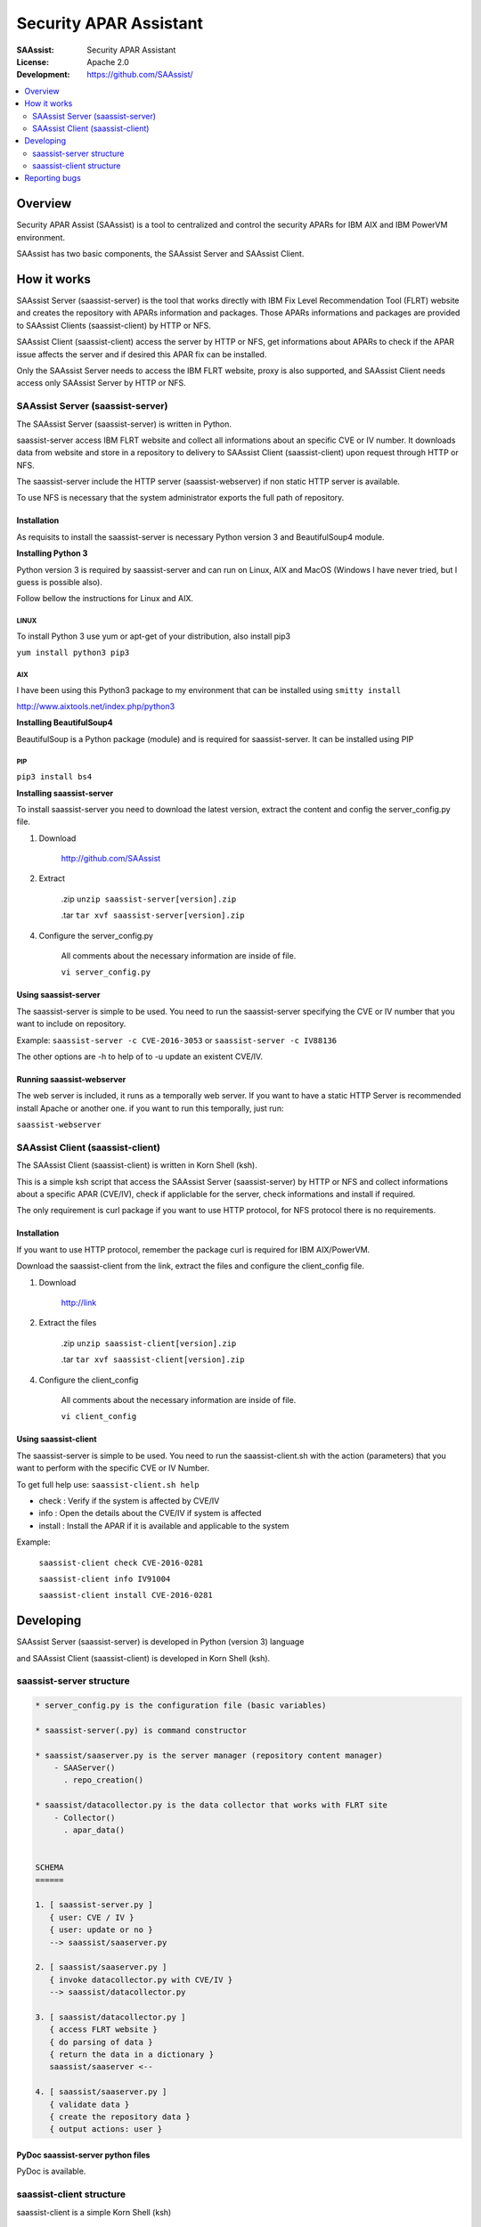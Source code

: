 ***********************
Security APAR Assistant
***********************

:SAAssist: Security APAR Assistant
:License: Apache 2.0
:Development: https://github.com/SAAssist/


.. contents::
    :local:
    :depth: 2
    :backlinks: none

Overview
********

Security APAR Assist (SAAssist) is a tool to centralized and control the
security APARs for IBM AIX and IBM PowerVM environment.

SAAssist has two basic components, the SAAssist Server and SAAssist Client.

How it works
************

SAAssist Server (saassist-server) is the tool that works directly with IBM Fix
Level Recommendation Tool (FLRT) website and creates the repository with APARs
information and packages. Those APARs informations and packages are provided
to SAAssist Clients (saassist-client) by HTTP or NFS.

SAAssist Client (saassist-client) access the server by HTTP or NFS, get
informations about APARs to check if the APAR issue affects the server and
if desired this APAR fix can be installed.

Only the SAAssist Server needs to access the IBM FLRT website, proxy is also
supported, and SAAssist Client needs access only SAAssist Server by HTTP or NFS.

SAAssist Server (saassist-server)
=================================

The SAAssist Server (saassist-server) is written in Python.

saassist-server access IBM FLRT website and collect all informations about an
specific CVE or IV number. It downloads data from website and store in a
repository to delivery to SAAssist Client (saassist-client) upon request
through HTTP or NFS.

The saassist-server include the HTTP server (saassist-webserver) if non static
HTTP server is available.

To use NFS is necessary that the system administrator exports the full path of
repository.


Installation
------------

As requisits to install the saassist-server is necessary Python version 3 and
BeautifulSoup4 module.

**Installing Python 3**

Python version 3 is required by saassist-server and can run on Linux, AIX and
MacOS (Windows I have never tried, but I guess is possible also).

Follow bellow the instructions for Linux and AIX.

LINUX
^^^^^

To install Python 3 use yum or apt-get of your distribution, also install pip3

``yum install python3 pip3``

AIX
^^^

I have been using this Python3 package to my environment that can be installed
using ``smitty install``

http://www.aixtools.net/index.php/python3


**Installing BeautifulSoup4**

BeautifulSoup is a Python package (module) and is required for saassist-server.
It can be installed using PIP

PIP
^^^

``pip3 install bs4``

**Installing saassist-server**

To install saassist-server you need to download the latest version, extract the
content and config the server_config.py file.

1. Download

    http://github.com/SAAssist


2. Extract

    .zip ``unzip saassist-server[version].zip``

    .tar ``tar xvf saassist-server[version].zip``

4. Configure the server_config.py

    All comments about the necessary information are inside of file.

    ``vi server_config.py``


Using saassist-server
---------------------

The saassist-server is simple to be used. You need to run the saassist-server
specifying the CVE or IV number that you want to include on repository.

Example: ``saassist-server -c CVE-2016-3053`` or ``saassist-server -c IV88136``

The other options are -h to help of to -u update an existent CVE/IV.

Running saassist-webserver
--------------------------

The web server is included, it runs as a temporally web server. If you want to
have a static HTTP Server is recommended install Apache or another one.
if you want to run this temporally, just run:

``saassist-webserver``

SAAssist Client (saassist-client)
=================================

The SAAssist Client (saassist-client) is written in Korn Shell (ksh).

This is a simple ksh script that access the SAAssist Server (saassist-server)
by HTTP or NFS and collect informations about a specific APAR (CVE/IV), check
if appliclable for the server, check informations and install if required.

The only requirement is curl package if you want to use HTTP protocol, for NFS
protocol there is no requirements.

Installation
------------

If you want to use HTTP protocol, remember the package curl is required for IBM
AIX/PowerVM.

Download the saassist-client from the link, extract the files and configure
the client_config file.

1. Download

    http://link

2. Extract the files

    .zip ``unzip saassist-client[version].zip``

    .tar ``tar xvf saassist-client[version].zip``

4. Configure the client_config

    All comments about the necessary information are inside of file.

    ``vi client_config``


Using saassist-client
---------------------

The saassist-server is simple to be used. You need to run the saassist-client.sh
with the action (parameters) that you want to perform with the specific CVE or
IV Number.


To get full help use: ``saassist-client.sh help``

* check   : Verify if the system is affected by CVE/IV
* info    : Open the details about the CVE/IV if system is affected
* install : Install the APAR if it is available and applicable to the system


Example:

  ``saassist-client check CVE-2016-0281``

  ``saassist-client info IV91004``

  ``saassist-client install CVE-2016-0281``

Developing
**********

SAAssist Server (saassist-server) is developed in Python (version 3) language

and SAAssist Client (saassist-client) is developed in Korn Shell (ksh).

saassist-server structure
=========================

.. code-block::

    * server_config.py is the configuration file (basic variables)

    * saassist-server(.py) is command constructor

    * saassist/saaserver.py is the server manager (repository content manager)
        - SAAServer()
          . repo_creation()

    * saassist/datacollector.py is the data collector that works with FLRT site
        - Collector()
          . apar_data()


    SCHEMA
    ======

    1. [ saassist-server.py ]
       { user: CVE / IV }
       { user: update or no }
       --> saassist/saaserver.py

    2. [ saassist/saaserver.py ]
       { invoke datacollector.py with CVE/IV }
       --> saassist/datacollector.py

    3. [ saassist/datacollector.py ]
       { access FLRT website }
       { do parsing of data }
       { return the data in a dictionary }
       saassist/saaserver <--

    4. [ saassist/saaserver.py ]
       { validate data }
       { create the repository data }
       { output actions: user }


PyDoc saassist-server python files
----------------------------------

PyDoc is available.


saassist-client structure
=========================

saassist-client is a simple Korn Shell (ksh)

Reporting bugs
**************

SAAssist Server https://github.com/SAAssist/saassist-server/issues

SAAssist Client https://github.com/SAAssist/saassist-client/issues